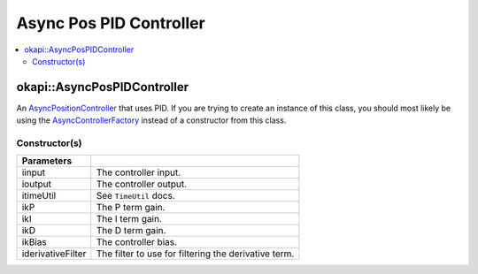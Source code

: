 ========================
Async Pos PID Controller
========================

.. contents:: :local:

okapi::AsyncPosPIDController
============================

An `AsyncPositionController <abstract-async-position-controller.html>`_ that uses PID. If you are
trying to create an instance of this class, you should most likely be using the
`AsyncControllerFactory <async-controller-factory.html>`_ instead of a constructor from this class.

Constructor(s)
--------------

.. tabs ::
   .. tab :: Prototype
      .. highlight:: cpp
      ::

        AsyncPosPIDController(const std::shared_ptr<ControllerInput<double>> &iinput,
                              const std::shared_ptr<ControllerOutput<double>> &ioutput,
                              const TimeUtil &itimeUtil,
                              const double ikP, const double ikI, const double ikD, const double ikBias = 0,
                              std::unique_ptr<Filter> iderivativeFilter = std::make_unique<PassthroughFilter>())

=================== ===================================================================
 Parameters
=================== ===================================================================
 iinput               The controller input.
 ioutput              The controller output.
 itimeUtil            See ``TimeUtil`` docs.
 ikP                  The P term gain.
 ikI                  The I term gain.
 ikD                  The D term gain.
 ikBias               The controller bias.
 iderivativeFilter    The filter to use for filtering the derivative term.
=================== ===================================================================
